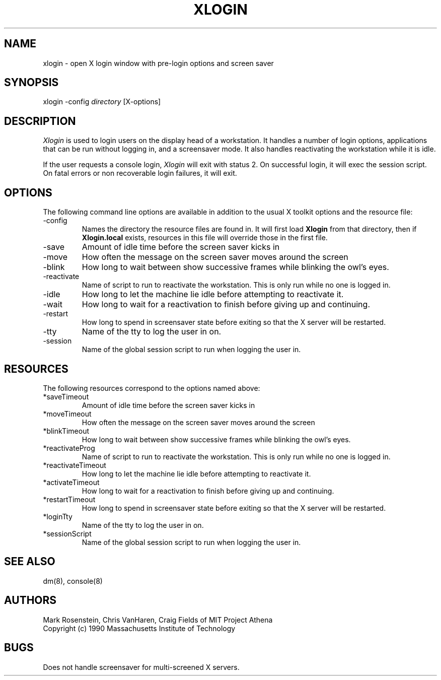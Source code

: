 .\" $Header: /afs/dev.mit.edu/source/repository/athena/etc/xdm/xlogin/xlogin.8,v 1.3 1990-12-05 12:36:54 mar Exp $
.TH XLOGIN 8 "16 November 1990"
.ds ]W MIT Project Athena
.SH NAME
xlogin \- open X login window with pre-login options and screen saver
.SH SYNOPSIS
.nf
xlogin -config \fIdirectory\fR [X-options]
.fi
.SH DESCRIPTION
\fIXlogin\fR is used to login users on the display head of a
workstation.  It handles a number of login options, applications that
can be run without logging in, and a screensaver mode.  It also
handles reactivating the workstation while it is idle.

If the user requests a console login, \fIXlogin\fR will exit with
status 2.  On successful login, it will exec the session script.  On
fatal errors or non recoverable login failures, it will exit.
.SH OPTIONS
The following command line options are available in addition to the
usual X toolkit options and the resource file:
.IP -config \fIdirectory\fR
Names the directory the resource files are found in.  It will first
load \fBXlogin\fR from that directory, then if \fBXlogin.local\fR
exists, resources in this file will override those in the first file.
.IP -save \fIseconds\fR
Amount of idle time before the screen saver kicks in
.IP -move \fIseconds\fR
How often the message on the screen saver moves around the screen
.IP -blink \fImilliseconds\fR
How long to wait between show successive frames while blinking the
owl's eyes.
.IP -reactivate \fIscript\fR
Name of script to run to reactivate the workstation.  This is only run
while no one is logged in.
.IP -idle \fIseconds\fR
How long to let the machine lie idle before attempting to reactivate it.
.IP -wait
How long to wait for a reactivation to finish before giving up and
continuing.
.IP -restart
How long to spend in screensaver state before exiting so that the X
server will be restarted.
.IP -tty
Name of the tty to log the user in on.
.IP -session
Name of the global session script to run when logging the user in.
.SH RESOURCES
The following resources correspond to the options named above:
.IP *saveTimeout
Amount of idle time before the screen saver kicks in
.IP *moveTimeout
How often the message on the screen saver moves around the screen
.IP *blinkTimeout
How long to wait between show successive frames while blinking the
owl's eyes.
.IP *reactivateProg
Name of script to run to reactivate the workstation.  This is only run
while no one is logged in.
.IP *reactivateTimeout
How long to let the machine lie idle before attempting to reactivate it.
.IP *activateTimeout
How long to wait for a reactivation to finish before giving up and
continuing.
.IP *restartTimeout
How long to spend in screensaver state before exiting so that the X
server will be restarted.
.IP *loginTty
Name of the tty to log the user in on.
.IP *sessionScript
Name of the global session script to run when logging the user in.
.SH "SEE ALSO"
dm(8), console(8)
.SH AUTHORS
Mark Rosenstein, Chris VanHaren, Craig Fields of MIT Project Athena
.br
Copyright (c) 1990 Massachusetts Institute of Technology
.SH BUGS
Does not handle screensaver for multi-screened X servers.
